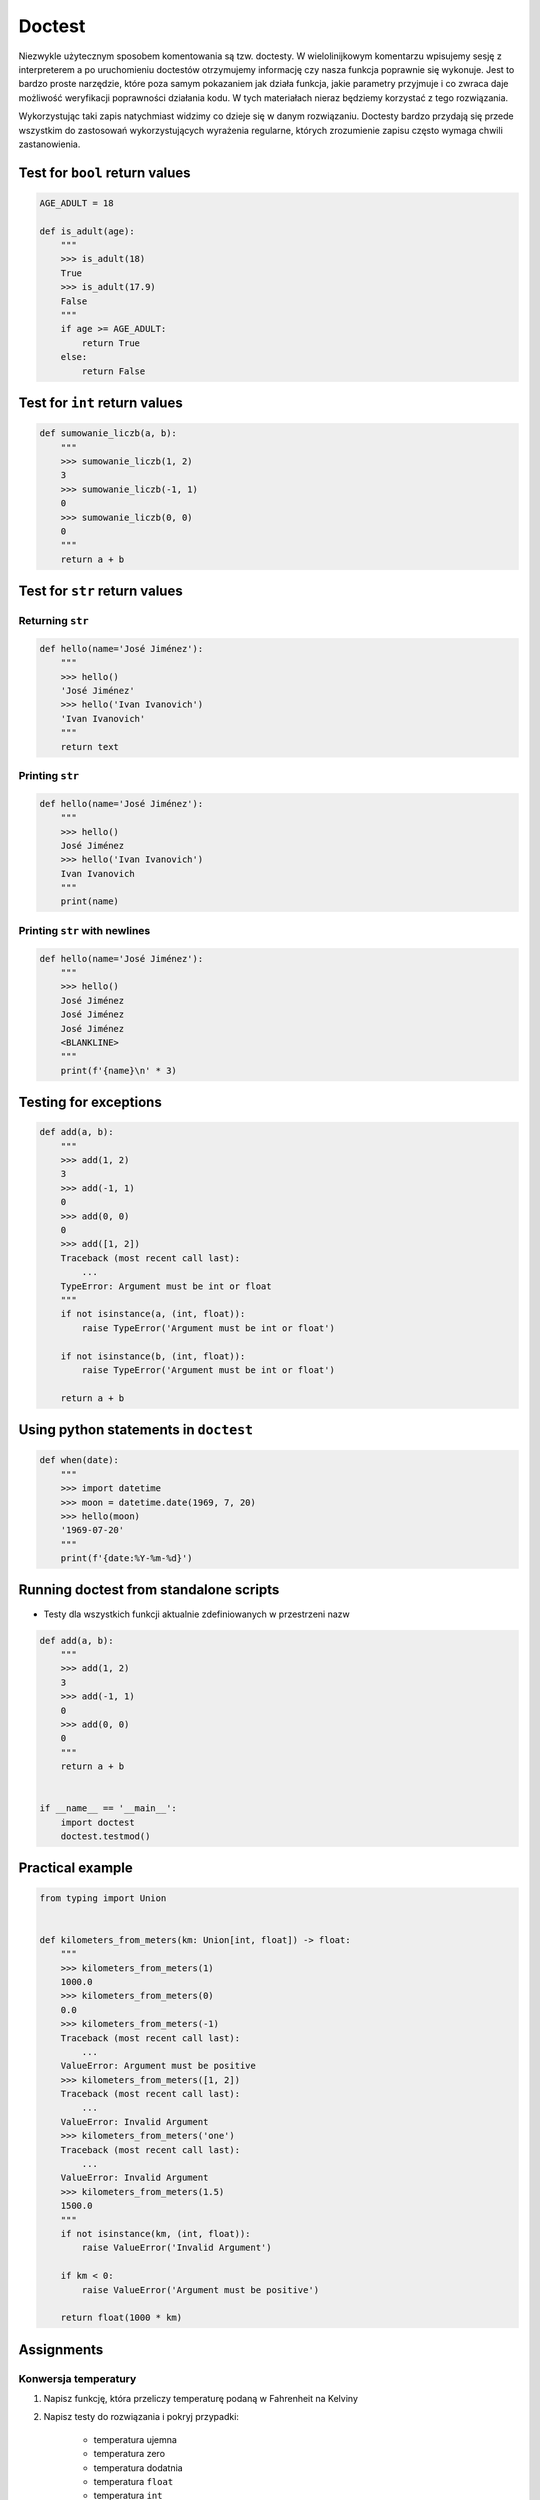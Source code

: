 *******
Doctest
*******

Niezwykle użytecznym sposobem komentowania są tzw. doctesty. W wielolinijkowym komentarzu wpisujemy sesję z interpreterem a po uruchomieniu doctestów otrzymujemy informację czy nasza funkcja poprawnie się wykonuje. Jest to bardzo proste narzędzie, które poza samym pokazaniem jak działa funkcja, jakie parametry przyjmuje i co zwraca daje możliwość weryfikacji poprawności działania kodu. W tych materiałach nieraz będziemy korzystać z tego rozwiązania.

Wykorzystując taki zapis natychmiast widzimy co dzieje się w danym rozwiązaniu. Doctesty bardzo przydają się przede wszystkim do zastosowań wykorzystujących wyrażenia regularne, których zrozumienie zapisu często wymaga chwili zastanowienia.


Test for ``bool`` return values
===============================
.. code-block:: python

    AGE_ADULT = 18

    def is_adult(age):
        """
        >>> is_adult(18)
        True
        >>> is_adult(17.9)
        False
        """
        if age >= AGE_ADULT:
            return True
        else:
            return False


Test for ``int`` return values
==============================
.. code-block:: python

    def sumowanie_liczb(a, b):
        """
        >>> sumowanie_liczb(1, 2)
        3
        >>> sumowanie_liczb(-1, 1)
        0
        >>> sumowanie_liczb(0, 0)
        0
        """
        return a + b


Test for ``str`` return values
==============================

Returning ``str``
-----------------
.. code-block:: python

    def hello(name='José Jiménez'):
        """
        >>> hello()
        'José Jiménez'
        >>> hello('Ivan Ivanovich')
        'Ivan Ivanovich'
        """
        return text

Printing ``str``
----------------
.. code-block:: python

    def hello(name='José Jiménez'):
        """
        >>> hello()
        José Jiménez
        >>> hello('Ivan Ivanovich')
        Ivan Ivanovich
        """
        print(name)

Printing ``str`` with newlines
------------------------------
.. code-block:: python

    def hello(name='José Jiménez'):
        """
        >>> hello()
        José Jiménez
        José Jiménez
        José Jiménez
        <BLANKLINE>
        """
        print(f'{name}\n' * 3)

Testing for exceptions
======================
.. code-block:: python

    def add(a, b):
        """
        >>> add(1, 2)
        3
        >>> add(-1, 1)
        0
        >>> add(0, 0)
        0
        >>> add([1, 2])
        Traceback (most recent call last):
            ...
        TypeError: Argument must be int or float
        """
        if not isinstance(a, (int, float)):
            raise TypeError('Argument must be int or float')

        if not isinstance(b, (int, float)):
            raise TypeError('Argument must be int or float')

        return a + b


Using python statements in ``doctest``
======================================
.. code-block:: python

    def when(date):
        """
        >>> import datetime
        >>> moon = datetime.date(1969, 7, 20)
        >>> hello(moon)
        '1969-07-20'
        """
        print(f'{date:%Y-%m-%d}')


Running doctest from standalone scripts
=======================================
* Testy dla wszystkich funkcji aktualnie zdefiniowanych w przestrzeni nazw

.. code-block:: python

    def add(a, b):
        """
        >>> add(1, 2)
        3
        >>> add(-1, 1)
        0
        >>> add(0, 0)
        0
        """
        return a + b


    if __name__ == '__main__':
        import doctest
        doctest.testmod()


Practical example
=================
.. code-block:: python

    from typing import Union


    def kilometers_from_meters(km: Union[int, float]) -> float:
        """
        >>> kilometers_from_meters(1)
        1000.0
        >>> kilometers_from_meters(0)
        0.0
        >>> kilometers_from_meters(-1)
        Traceback (most recent call last):
            ...
        ValueError: Argument must be positive
        >>> kilometers_from_meters([1, 2])
        Traceback (most recent call last):
            ...
        ValueError: Invalid Argument
        >>> kilometers_from_meters('one')
        Traceback (most recent call last):
            ...
        ValueError: Invalid Argument
        >>> kilometers_from_meters(1.5)
        1500.0
        """
        if not isinstance(km, (int, float)):
            raise ValueError('Invalid Argument')

        if km < 0:
            raise ValueError('Argument must be positive')

        return float(1000 * km)


Assignments
===========

Konwersja temperatury
---------------------
#. Napisz funkcję, która przeliczy temperaturę podaną w Fahrenheit na Kelviny
#. Napisz testy do rozwiązania i pokryj przypadki:

    * temperatura ujemna
    * temperatura zero
    * temperatura dodatnia
    * temperatura ``float``
    * temperatura ``int``
    * lista temperatur
    * podany parametr to ``str``

:Podpowiedź:
    * Fahrenheit to Celsius: (°F - 32) / 1.8 = °C
    * Celsius to Fahrenheit: (°C * 1.8) + 32 = °F
    * Jeden stopień Celsiusza odpowiada jednemu stopniowi w skali Kelvina
    * -273,15 °C = 0 K

:Założenia:
    * Nazwa pliku: ``doctest_temperature.py``
    * Szacunkowa długość kodu: około 6 linii
    * Maksymalny czas na zadanie: 5 min

